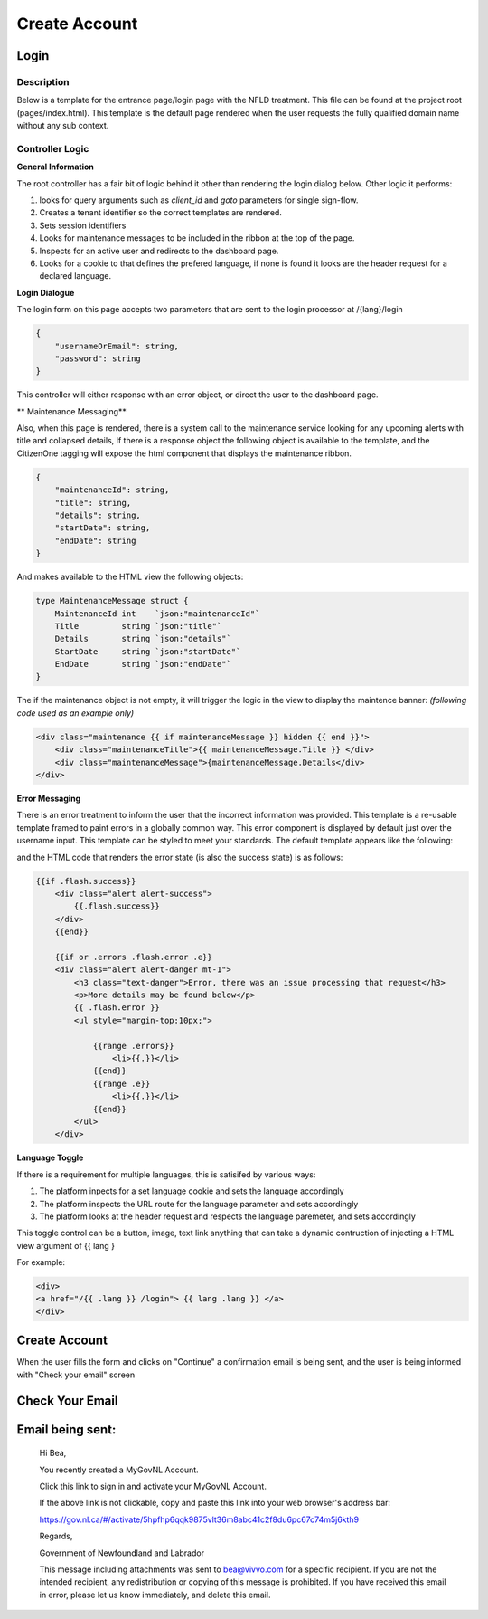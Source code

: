 ##############
Create Account
##############

******
Login
******

Description
===========

Below is a template for the entrance page/login page with the NFLD treatment.  This file can be found at the project root (pages/index.html). 
This template is the default page rendered when the user requests the fully qualified domain name without any sub context.  

Controller Logic
================

**General Information**

The root controller has a fair bit of logic behind it other than rendering the login dialog below.  Other logic it performs:

1. looks for query arguments such as *client_id* and *goto* parameters for single sign-flow.
2. Creates a tenant identifier so the correct templates are rendered.
3. Sets session identifiers
4. Looks for maintenance messages to be included in the ribbon at the top of the page.
5. Inspects for an active user and redirects to the dashboard page.
6. Looks for a cookie to that defines the prefered language, if none is found it looks are the header request for a declared language.

**Login Dialogue**

.. image:: ./images/login.png
    :width: 100%
    :alt: login example

The login form on this page accepts two parameters that are sent to the login processor at /{lang}/login 

.. code-block:: JSON

    {
        "usernameOrEmail": string, 
        "password": string 
    }

This controller will either response with an error object, or direct the user to the dashboard page.

** Maintenance Messaging**

Also, when this page is rendered, there is a system call to the maintenance service looking for any upcoming alerts with title and collapsed details,
If there is a response object the following object is available to the template, and the CitizenOne tagging will expose the html component that 
displays the maintenance ribbon.

.. code-block:: JSON

    {
        "maintenanceId": string,
        "title": string,
        "details": string,
        "startDate": string,
        "endDate": string
    }

And makes available to the HTML view the following objects:

.. code-block:: GO 

    type MaintenanceMessage struct {
	MaintenanceId int    `json:"maintenanceId"`
	Title         string `json:"title"`
	Details       string `json:"details"`
	StartDate     string `json:"startDate"`
	EndDate       string `json:"endDate"`
    }

The if the maintenance object is not empty, it will trigger the logic in the view to display the maintence banner:
*(following code used as an example only)*

.. code-block:: html

    <div class="maintenance {{ if maintenanceMessage }} hidden {{ end }}">
        <div class="maintenanceTitle">{{ maintenanceMessage.Title }} </div>
        <div class="maintenanceMessage">{maintenanceMessage.Details</div>
    </div>



.. image:: ./images/maintance-ribbon.png
    :width: 100%
    :alt: maintance notice example

**Error Messaging**

There is an error treatment to inform the user that the incorrect information was provided. This template is a re-usable 
template framed to paint errors in a globally common way. This error component is displayed by default just over the username 
input.  This template can be styled to meet your standards. The default template appears like the following:

.. image:: ./images/success-message.png
    :width: 100%
    :alt: success message example

and the HTML code that renders the error state (is also the success state) is as follows:

.. code-block:: html

    {{if .flash.success}}
        <div class="alert alert-success">
            {{.flash.success}}
        </div>
        {{end}}

        {{if or .errors .flash.error .e}}
        <div class="alert alert-danger mt-1">
            <h3 class="text-danger">Error, there was an issue processing that request</h3>
            <p>More details may be found below</p>
            {{ .flash.error }}
            <ul style="margin-top:10px;">

                {{range .errors}}
                    <li>{{.}}</li>
                {{end}}
                {{range .e}}
                    <li>{{.}}</li>
                {{end}}
            </ul>
        </div>

**Language Toggle**

If there is a requirement for multiple languages, this is satisifed by various ways:

1. The platform inpects for a set language cookie and sets the language accordingly
2. The platform inspects the URL route for the language parameter and sets accordingly
3. The platform looks at the header request and respects the language paremeter, and sets accordingly

This toggle control can be a button, image, text link anything that can take a dynamic contruction of injecting 
a HTML view argument of {{ lang }

For example:

.. code-block:: HTML

    <div>
    <a href="/{{ .lang }} /login"> {{ lang .lang }} </a>
    </div>

.. image:: ./images/lang-toggle.png
    :alt: create account example
    :width: 100%

*******************
Create Account
*******************

.. image:: ./images/create-account.png
    :alt: create account example
    :width: 100%

When the user fills the form and clicks on "Continue" a confirmation email is being sent, and the user is being informed with "Check your email" screen

****************
Check Your Email
****************

.. image:: ./images/check-your-email.png
    :alt: Check your email example
    :width: 100%

******************
Email being sent:
******************

    Hi Bea,

    You recently created a MyGovNL Account.

    Click this link to sign in and activate your MyGovNL Account.

    If the above link is not clickable, copy and paste this link into your web browser's address bar:

    https://gov.nl.ca/#/activate/5hpfhp6qqk9875vlt36m8abc41c2f8du6pc67c74m5j6kth9

    Regards,

    Government of Newfoundland and Labrador

    This message including attachments was sent to bea@vivvo.com for a specific recipient. If you are not the intended recipient, any redistribution or copying of this message is prohibited. If you have received this email in error, please let us know immediately, and delete this email.